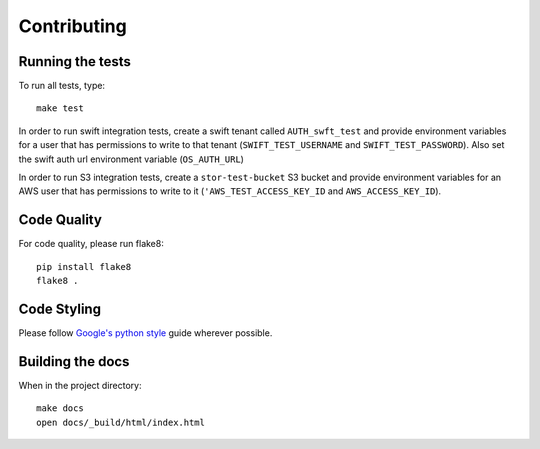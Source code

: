 Contributing
============

Running the tests
-----------------

To run all tests, type::

    make test

In order to run swift integration tests, create a swift tenant called ``AUTH_swft_test`` and provide environment variables for a user that has permissions to write to that tenant (``SWIFT_TEST_USERNAME`` and ``SWIFT_TEST_PASSWORD``). Also set the swift auth url environment variable (``OS_AUTH_URL``)

In order to run S3 integration tests, create a ``stor-test-bucket`` S3 bucket and provide environment variables for an AWS user that has permissions to write to it (``'AWS_TEST_ACCESS_KEY_ID`` and ``AWS_ACCESS_KEY_ID``).

Code Quality
------------

For code quality, please run flake8::

    pip install flake8
    flake8 .

Code Styling
------------
Please follow `Google's python style`_ guide wherever possible.

.. _Google's python style: http://google-styleguide.googlecode.com/svn/trunk/pyguide.html

Building the docs
-----------------

When in the project directory::

    make docs
    open docs/_build/html/index.html

